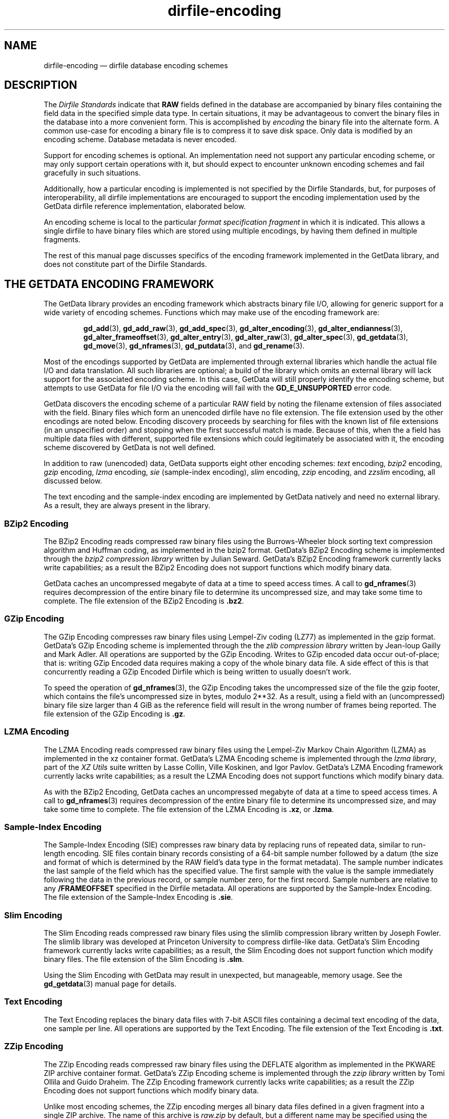 .\" dirfile-encoding.5.  The dirfile-encoding man page.
.\"
.\" Copyright (C) 2008, 2009, 2010, 2012, 2013 D. V. Wiebe
.\"
.\""""""""""""""""""""""""""""""""""""""""""""""""""""""""""""""""""""""""
.\"
.\" This file is part of the GetData project.
.\"
.\" Permission is granted to copy, distribute and/or modify this document
.\" under the terms of the GNU Free Documentation License, Version 1.2 or
.\" any later version published by the Free Software Foundation; with no
.\" Invariant Sections, with no Front-Cover Texts, and with no Back-Cover
.\" Texts.  A copy of the license is included in the `COPYING.DOC' file
.\" as part of this distribution.
.\"
.TH dirfile-encoding 5 "26 January 2013" "Standards Version 9" "DATA FORMATS"
.SH NAME
dirfile-encoding \(em dirfile database encoding schemes
.SH DESCRIPTION
The
.I Dirfile Standards
indicate that
.B RAW
fields defined in the database are accompanied by binary files containing the
field data in the specified simple data type.  In certain situations, it may be
advantageous to convert the binary files in the database into a more convenient
form.  This is accomplished by
.I encoding
the binary file into the alternate form.  A common use-case for encoding a
binary file is to compress it to save disk space.  Only data is modified by an
encoding scheme.  Database metadata is never encoded.

Support for encoding schemes is optional.  An implementation need not support
any particular encoding scheme, or may only support certain operations with it,
but should expect to encounter unknown encoding schemes and fail gracefully in
such situations.

Additionally, how a particular encoding is implemented is not specified by the
Dirfile Standards, but, for purposes of interoperability, all dirfile
implementations are encouraged to support the encoding implementation used by
the GetData dirfile reference implementation, elaborated below.

An encoding scheme is local to the particular
.I format specification fragment
in which it is indicated.  This allows a single dirfile to have binary files
which are stored using multiple encodings, by having them defined in multiple
fragments.

The rest of this manual page discusses specifics of the encoding framework
implemented in the GetData library, and does not constitute part of the
Dirfile Standards.

.SH THE GETDATA ENCODING FRAMEWORK

The GetData library provides an encoding framework which abstracts binary file
I/O, allowing for generic support for a wide variety of encoding schemes.
Functions which may make use of the encoding framework are:
.IP
.BR gd_add "(3), " gd_add_raw "(3), " gd_add_spec (3),
.BR gd_alter_encoding "(3), " gd_alter_endianness (3),
.BR gd_alter_frameoffset "(3), " gd_alter_entry (3),
.BR gd_alter_raw "(3), " gd_alter_spec "(3), " gd_getdata (3),
.BR gd_move "(3), " gd_nframes "(3), " gd_putdata (3),
and
.BR gd_rename (3).
.P
Most of the encodings supported by GetData are implemented through external
libraries which handle the actual file I/O and data translation.  All such
libraries are optional; a build of the library which omits an external library
will lack support for the associated encoding scheme.  In this case, GetData
will still properly identify the encoding scheme, but attempts to use GetData
for file I/O via the encoding will fail with the
.B GD_E_UNSUPPORTED
error code.

GetData discovers the encoding scheme of a particular RAW field by noting the
filename extension of files associated with the field.  Binary files which form
an unencoded dirfile have no file extension.  The file extension used by the
other encodings are noted below.  Encoding discovery proceeds by searching for
files with the known list of file extensions (in an unspecified order) and
stopping when the first successful match is made.  Because of this, when the a
field has multiple data files with different, supported file extensions which
could legitimately be associated with it, the encoding scheme discovered by
GetData is not well defined.

In addition to raw (unencoded) data, GetData supports eight other encoding
schemes:
.I text
encoding,
.I bzip2
encoding,
.I gzip
encoding,
.I lzma
encoding, 
.I sie
(sample-index encoding),
.I slim
encoding,
.I zzip
encoding, and
.I zzslim
encoding, all discussed below.
.PP
The text encoding and the sample-index encoding are implemented by GetData
natively and need no external library.  As a result, they are always present in
the library.

.SS BZip2 Encoding

The BZip2 Encoding reads compressed raw binary files using the Burrows-Wheeler
block sorting text compression algorithm and Huffman coding, as implemented in
the bzip2 format.  GetData's BZip2 Encoding scheme is implemented through the
.I bzip2 compression library
written by Julian Seward.  GetData's BZip2 Encoding framework currently lacks
write capabilities; as a result the BZip2 Encoding does not support functions
which modify binary data.

GetData caches an uncompressed megabyte of data at a time to speed access times.
A call to
.BR gd_nframes (3)
requires decompression of the entire binary file to determine its uncompressed
size, and may take some time to complete.
The file extension of the BZip2 Encoding is
.BR .bz2 .

.SS GZip Encoding

The GZip Encoding compresses raw binary files using Lempel-Ziv coding (LZ77) as
implemented in the gzip format.  GetData's GZip Encoding scheme is implemented
through the the
.I zlib compression library
written by Jean-loup Gailly and Mark Adler. All operations are supported by the
GZip Encoding.  Writes to GZip encoded data occur out-of-place; that is: writing
GZip Encoded data requires making a copy of the whole binary data file.  A side
effect of this is that concurrently reading a GZip Encoded Dirfile which is
being written to usually doesn't work.

To speed the operation of
.BR gd_nframes (3),
the GZip Encoding takes the uncompressed size of the file the gzip footer, which
contains the file's uncompressed size in bytes, modulo 2**32.  As a result,
using a field with an (uncompressed) binary file size larger than 4\~GiB as the
reference field will result in the wrong number of frames being reported.
The file extension of the GZip Encoding is
.BR .gz .

.SS LZMA Encoding

The LZMA Encoding reads compressed raw binary files using the Lempel-Ziv Markov
Chain Algorithm (LZMA) as implemented in the xz container format.  GetData's
LZMA Encoding scheme is implemented through the
.IR "lzma library" ,
part of the
.I XZ Utils
suite written by Lasse Collin, Ville Koskinen, and Igor Pavlov.  GetData's LZMA
Encoding framework currently lacks write capabilities; as a result the LZMA
Encoding does not support functions which modify binary data.

As with the BZip2 Encoding, GetData caches an uncompressed megabyte of data at a
time to speed access times.  A call to
.BR gd_nframes (3)
requires decompression of the entire binary file to determine its uncompressed
size, and may take some time to complete.
The file extension of the LZMA Encoding is
.BR .xz ,
or
.BR .lzma .

.SS Sample-Index Encoding

The Sample-Index Encoding (SIE) compresses raw binary data by replacing runs of
repeated data, similar to run-length encoding.  SIE files contain binary records
consisting of a 64-bit sample number followed by a datum (the size and format of
which is determined by the RAW field's data type in the format metadata).  The
sample number indicates the last sample of the field which has the specified
value.  The first sample with the value is the sample immediately following the
data in the previous record, or sample number zero, for the first record.
Sample numbers are relative to any
.B /FRAMEOFFSET
specified in the Dirfile metadata.  All operations are supported by the
Sample-Index Encoding.  The file extension of the Sample-Index Encoding is
.BR .sie .

.SS Slim Encoding

The Slim Encoding reads compressed raw binary files using the slimlib
compression library written by Joseph Fowler.  The slimlib library was developed
at Princeton University to compress dirfile-like data.  GetData's Slim Encoding
framework currently lacks write capabilities; as a result, the Slim Encoding
does not support function which modify binary files.  The file extension of the
Slim Encoding is
.BR .slm .

Using the Slim Encoding with GetData may result in unexpected, but manageable,
memory usage.  See the
.BR gd_getdata (3)
manual page for details.

.SS Text Encoding

The Text Encoding replaces the binary data files with 7-bit ASCII files
containing a decimal text encoding of the data, one sample per line.  All
operations are supported by the Text Encoding.  The file extension of the
Text Encoding is
.BR .txt .

.SS ZZip Encoding

The ZZip Encoding reads compressed raw binary files using the DEFLATE algorithm
as implemented in the PKWARE ZIP archive container format.  GetData's ZZip
Encoding scheme is implemented through the
.I zzip library
written by Tomi Ollila and Guido Draheim.  The ZZip Encoding framework
currently lacks write capabilities; as a result the ZZip Encoding does not
support functions which modify binary data.
.PP
Unlike most encoding schemes, the ZZip encoding merges all binary data files
defined in a given fragment into a single ZIP archive.  The name of this
archive is
.I raw.zip
by default, but a different name may be specified using the second parameter to
the 
.B /ENCODING
directive.  For example,
.IP
.B /ENCODING zzip
archive
.PP
indicates that the ZIP archive is called
.IR archive.zip .
The file extension of the ZZip Encoding is
.BR .zip .

.SS ZZSlim Encoding

The ZZSlim Encoding is a convolution of the Slim Encoding and the ZZip Encoding.
To create ZZSlim Encoded files, first the raw data are compressed using the
slim library, and then these slim-compressed files are archived (and compressed
again) into a ZIP archive.  As with the ZZip Encoding, the ZIP archive is
.I raw.zip
by default, but a different name may be specified with the
.B /ENCODING
directive.
.PP
Notably, since the archives have the same name as ZZip Encoded data, automatic
encoding detection on ZZSlim Encoded data always fails: they are incorrectly
identified as simply ZZip Encoded.  As a result, an
.B /ENCODING
directive in the format file or else a
.B GD_ZZSLIM_ENCODED
flag passed to
.BR gd_open (3)
is required to read ZZSlim encoded data.  The file extension of the ZZSlim
Encoding is
.BR .zip .

Using the ZZSlim Encoding with GetData may result in unexpected, but manageable,
memory usage.  See the
.BR gd_getdata (3)
manual page for details.

.SH AUTHOR

This manual page was written by D. V. Wiebe
.nh
<dvw@ketiltrout.net>.
.hy 1

.SH SEE ALSO
.BR dirfile (5),
.BR dirfile\-format (5),
.BR bzip2 (1),
.BR gzip (1),
.BR xz (1),
.BR zlib (3).
